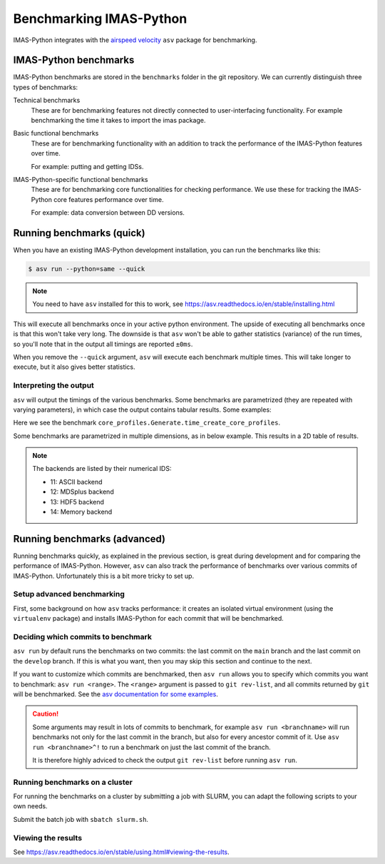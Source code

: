 .. _`benchmarking IMAS-Python`:

Benchmarking IMAS-Python
========================

IMAS-Python integrates with the `airspeed velocity
<https://asv.readthedocs.io/en/stable/index.html>`_ ``asv`` package for benchmarking.


IMAS-Python benchmarks
----------------------

IMAS-Python benchmarks are stored in the ``benchmarks`` folder in the git repository. We can
currently distinguish three types of benchmarks:

Technical benchmarks
    These are for benchmarking features not directly connected to user-interfacing
    functionality. For example benchmarking the time it takes to import the imas
    package.

Basic functional benchmarks
    These are for benchmarking functionality with an addition to track the performance 
    of the IMAS-Python features over time.

    For example: putting and getting IDSs.

IMAS-Python-specific functional benchmarks
    These are for benchmarking core functionalities for checking performance. We use these 
    for tracking the IMAS-Python core features performance over time.

    For example: data conversion between DD versions.


Running benchmarks (quick)
--------------------------

When you have an existing IMAS-Python development installation, you can run the benchmarks like this:

.. code-block:: console

    $ asv run --python=same --quick

.. note:: You need to have ``asv`` installed for this to work, see https://asv.readthedocs.io/en/stable/installing.html

This will execute all benchmarks once in your active python environment. The upside of
executing all benchmarks once is that this won't take very long. The downside is that
``asv`` won't be able to gather statistics (variance) of the run times, so you'll note
that in the output all timings are reported ``±0ms``.

When you remove the ``--quick`` argument, ``asv`` will execute each benchmark multiple
times. This will take longer to execute, but it also gives better statistics.


Interpreting the output
'''''''''''''''''''''''

``asv`` will output the timings of the various benchmarks. Some benchmarks are
parametrized (they are repeated with varying parameters), in which case the output
contains tabular results. Some examples:

.. code-block:: text
    :caption: Example output for a test 

    [56.25%] ··· core_profiles.Generate.time_create_core_profiles                                                                                  ok
    [56.25%] ··· ====== =============
                hli                
                ------ -------------
                imas   2.04±0.01μs 
                ====== =============


Here we see the benchmark ``core_profiles.Generate.time_create_core_profiles``.

Some benchmarks are parametrized in multiple dimensions, as in below example. This
results in a 2D table of results.

.. code-block:: text
    :caption: Example output for a test parametrized in ``backend``

    [65.62%] ··· core_profiles.Get.time_get     ok
    [65.62%] ··· ====== ========= ========== ============ ========= ============
                --                             backend                         
                ------ --------------------------------------------------------
                hli      HDF5    MDSplus      memory      ASCII      netCDF   
                ====== ========= ========== ============ ========= ============
                imas   172±3ms   86.7±2ms   68.5±0.8ms   291±3ms   14.2±0.7ms 
                ====== ========= ========== ============ ========= ============

.. note::
    The backends are listed by their numerical IDS:

    - 11: ASCII backend
    - 12: MDSplus backend
    - 13: HDF5 backend
    - 14: Memory backend


Running benchmarks (advanced)
-----------------------------

Running benchmarks quickly, as explained in the previous section, is great during
development and for comparing the performance of IMAS-Python. However,
``asv`` can also track the performance of benchmarks over various commits of IMAS-Python.
Unfortunately this is a bit more tricky to set up.


Setup advanced benchmarking
'''''''''''''''''''''''''''

First, some background on how ``asv`` tracks performance: it creates an isolated virtual
environment (using the ``virtualenv`` package) and installs IMAS-Python for each commit that
will be benchmarked. 

Deciding which commits to benchmark
'''''''''''''''''''''''''''''''''''

``asv run`` by default runs the benchmarks on two commits: the last commit on the
``main`` branch and the last commit on the ``develop`` branch. If this is what you want,
then you may skip this section and continue to the next.

If you want to customize which commits are benchmarked, then ``asv run`` allows you to
specify which commits you want to benchmark: ``asv run <range>``. The ``<range>``
argument is passed to ``git rev-list``, and all commits returned by ``git`` will be
benchmarked. See the `asv documentation for some examples
<https://asv.readthedocs.io/en/stable/using.html#benchmarking>`_.

.. caution::

    Some arguments may result in lots of commits to benchmark, for example ``asv run
    <branchname>`` will run benchmarks not only for the last commit in the branch, but
    also for every ancestor commit of it. Use ``asv run <branchname>^!`` to run a
    benchmark on just the last commit of the branch.

    It is therefore highly adviced to check the output ``git rev-list`` before running
    ``asv run``.

.. seealso:: https://asv.readthedocs.io/en/stable/commands.html#asv-run


Running benchmarks on a cluster
'''''''''''''''''''''''''''''''

For running the benchmarks on a cluster by submitting a job with SLURM, you can
adapt the following scripts to your own needs.

.. code-block:: bash
    :caption: SLURM control script (``slurm.sh``)

    #!/bin/bash

    # Set SLURM options:
    #SBATCH --job-name=IMAS-Python-benchmark
    #SBATCH --time=1:00:00
    #SBATCH --partition=<...>
    # Note: for proper benchmarking we need to exclusively reserve a node, even though
    # we're only using 1 CPU (most of the time)
    #SBATCH --exclusive
    #SBATCH --nodes=1

    bash -l ./run_benchmarks.sh

.. code-block:: bash
    :caption: Benchmark run script (``run_benchmarks.sh``)

    # If using environment modules (must be adapted to names of the modules in the targeted cluster)
    module purge
    module load IMAS-AL-Core 
    module load Python

    # Verify we can run python
    echo "Python version:"
    python --version

    # Activate the virtual environment which has asv installed
    . venv_imas/bin/activate

    # Setup asv machine (using default values)
    asv machine --yes

    # Run the benchmarks
    asv run -j 4 --show-stderr -a rounds=3 --interleave-rounds

Submit the batch job with ``sbatch slurm.sh``.


Viewing the results
'''''''''''''''''''

See https://asv.readthedocs.io/en/stable/using.html#viewing-the-results.

